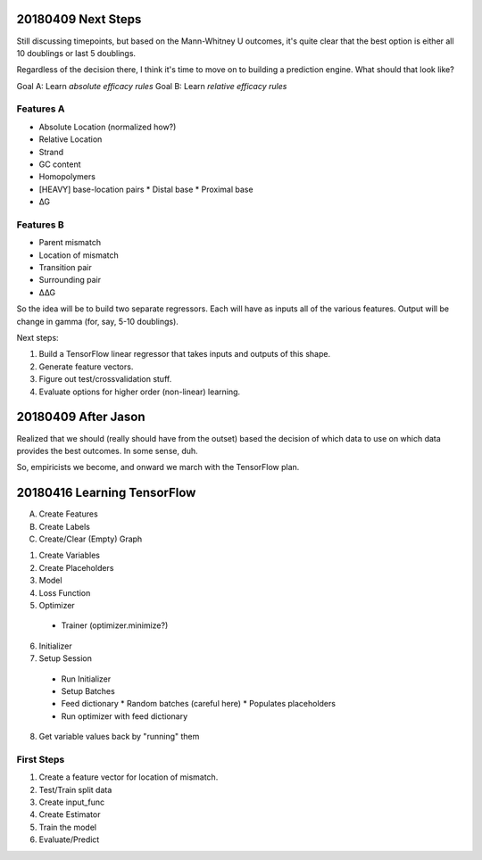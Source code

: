 ===================
20180409 Next Steps
===================

Still discussing timepoints, but based on the Mann-Whitney U outcomes, it's
quite clear that the best option is either all 10 doublings or last 5
doublings.

Regardless of the decision there, I think it's time to move on to building a
prediction engine.  What should that look like?

Goal A: Learn *absolute efficacy rules*
Goal B: Learn *relative efficacy rules*

Features A
----------
* Absolute Location (normalized how?)
* Relative Location
* Strand
* GC content
* Homopolymers
* [HEAVY] base-location pairs
  * Distal base
  * Proximal base
* ∆G

Features B
----------
* Parent mismatch
* Location of mismatch
* Transition pair
* Surrounding pair
* ∆∆G

So the idea will be to build two separate regressors.  Each will have as
inputs all of the various features.  Output will be change in gamma (for,
say, 5-10 doublings).

Next steps:

1. Build a TensorFlow linear regressor that takes inputs and outputs of this
   shape.

2. Generate feature vectors.

3. Figure out test/crossvalidation stuff.

4. Evaluate options for higher order (non-linear) learning.


====================
20180409 After Jason
====================

Realized that we should (really should have from the outset) based the
decision of which data to use on which data provides the best outcomes.  In
some sense, duh.

So, empiricists we become, and onward we march with the TensorFlow plan.


============================
20180416 Learning TensorFlow
============================

A. Create Features
B. Create Labels
C. Create/Clear (Empty) Graph

1. Create Variables
2. Create Placeholders
3. Model
4. Loss Function
5. Optimizer
  * Trainer (optimizer.minimize?)
6. Initializer
7. Setup Session
  * Run Initializer
  * Setup Batches
  * Feed dictionary
    * Random batches (careful here)
    * Populates placeholders
  * Run optimizer with feed dictionary
8. Get variable values back by "running" them

First Steps
-----------

1. Create a feature vector for location of mismatch.

2. Test/Train split data

3. Create input_func

4. Create Estimator

5. Train the model

6. Evaluate/Predict
